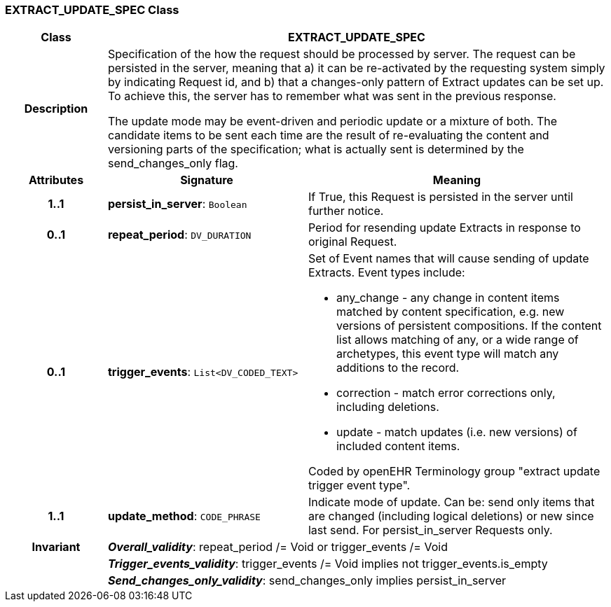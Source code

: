 === EXTRACT_UPDATE_SPEC Class

[cols="^1,2,3"]
|===
h|*Class*
2+^h|*EXTRACT_UPDATE_SPEC*

h|*Description*
2+a|Specification of the how the request should be processed by server. The request can be persisted in the server, meaning that a) it can be re-activated by the requesting system simply by indicating Request id, and b) that a changes-only pattern of Extract updates can be set up. To achieve this, the server has to remember what was sent in the previous response.

The update mode may be event-driven and periodic update or a mixture of both. The candidate items to be sent each time are the result of re-evaluating the content and versioning parts of the specification; what is actually sent is determined by the send_changes_only flag.

h|*Attributes*
^h|*Signature*
^h|*Meaning*

h|*1..1*
|*persist_in_server*: `Boolean`
a|If True, this Request is persisted in the server until further notice.

h|*0..1*
|*repeat_period*: `DV_DURATION`
a|Period for resending update Extracts in response to original Request.

h|*0..1*
|*trigger_events*: `List<DV_CODED_TEXT>`
a|Set of Event names that will cause sending of update Extracts. Event types include:

* any_change - any change in content items matched by content specification, e.g. new versions of persistent compositions. If the content list allows matching of any, or a wide range of archetypes, this event type will match any additions to the record.
* correction - match error corrections only, including deletions.
* update - match updates (i.e. new versions) of included content items.

Coded by openEHR Terminology group "extract update trigger event type".

h|*1..1*
|*update_method*: `CODE_PHRASE`
a|Indicate mode of update. Can be: send only items that are changed (including logical deletions) or new since last send. For persist_in_server Requests only.

h|*Invariant*
2+a|*_Overall_validity_*: repeat_period /= Void or trigger_events /= Void

h|
2+a|*_Trigger_events_validity_*: trigger_events /= Void implies not trigger_events.is_empty

h|
2+a|*_Send_changes_only_validity_*: send_changes_only implies persist_in_server
|===
